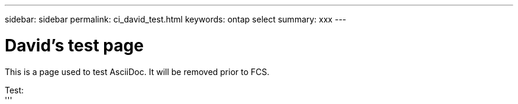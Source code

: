 ---
sidebar: sidebar
permalink: ci_david_test.html
keywords: ontap select
summary: xxx
---

= David's test page
:hardbreaks:
:nofooter:
:icons: font
:linkattrs:
:imagesdir: ./media/

[.lead]
This is a page used to test AsciiDoc. It will be removed prior to FCS.

Test:
'''

////
== Testing

Next three lines each begin with one tab. The result is a gray block across the entire page.

  This is line 1
  This is line 2
  This is line 3
////

////
== Comment test

[cols="1"]
|===
|*Draft comment:* This is a test line 1. Testing again.
Testing line 2
{set:cellbgcolor:aqua}
|===
////
